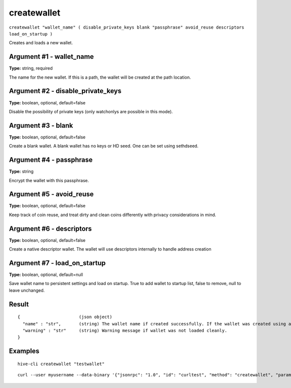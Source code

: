 .. This file is licensed under the Apache License 2.0 available on
   http://www.apache.org/licenses/.

createwallet
============

``createwallet "wallet_name" ( disable_private_keys blank "passphrase" avoid_reuse descriptors load_on_startup )``

Creates and loads a new wallet.

Argument #1 - wallet_name
~~~~~~~~~~~~~~~~~~~~~~~~~

**Type:** string, required

The name for the new wallet. If this is a path, the wallet will be created at the path location.

Argument #2 - disable_private_keys
~~~~~~~~~~~~~~~~~~~~~~~~~~~~~~~~~~

**Type:** boolean, optional, default=false

Disable the possibility of private keys (only watchonlys are possible in this mode).

Argument #3 - blank
~~~~~~~~~~~~~~~~~~~

**Type:** boolean, optional, default=false

Create a blank wallet. A blank wallet has no keys or HD seed. One can be set using sethdseed.

Argument #4 - passphrase
~~~~~~~~~~~~~~~~~~~~~~~~

**Type:** string

Encrypt the wallet with this passphrase.

Argument #5 - avoid_reuse
~~~~~~~~~~~~~~~~~~~~~~~~~

**Type:** boolean, optional, default=false

Keep track of coin reuse, and treat dirty and clean coins differently with privacy considerations in mind.

Argument #6 - descriptors
~~~~~~~~~~~~~~~~~~~~~~~~~

**Type:** boolean, optional, default=false

Create a native descriptor wallet. The wallet will use descriptors internally to handle address creation

Argument #7 - load_on_startup
~~~~~~~~~~~~~~~~~~~~~~~~~~~~~

**Type:** boolean, optional, default=null

Save wallet name to persistent settings and load on startup. True to add wallet to startup list, false to remove, null to leave unchanged.

Result
~~~~~~

::

  {                       (json object)
    "name" : "str",       (string) The wallet name if created successfully. If the wallet was created using a full path, the wallet_name will be the full path.
    "warning" : "str"     (string) Warning message if wallet was not loaded cleanly.
  }

Examples
~~~~~~~~


.. highlight:: shell

::

  hive-cli createwallet "testwallet"

::

  curl --user myusername --data-binary '{"jsonrpc": "1.0", "id": "curltest", "method": "createwallet", "params": ["testwallet"]}' -H 'content-type: text/plain;' http://127.0.0.1:9766/

